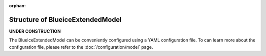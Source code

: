 :orphan:

Structure of BlueiceExtendedModel
=================================

**UNDER CONSTRUCTION**

The BlueIceExtendedModel can be conveniently configured using a YAML configuration file. To can learn more about the configuration file, please refer to the :doc:`/configuration/model` page.
